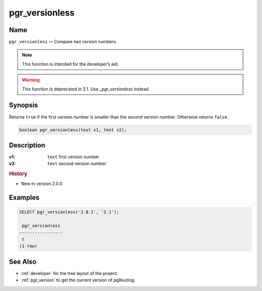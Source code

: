 .. 
   ****************************************************************************
    pgRouting Manual
    Copyright(c) pgRouting Contributors

    This documentation is licensed under a Creative Commons Attribution-Share  
    Alike 3.0 License: http://creativecommons.org/licenses/by-sa/3.0/
   ****************************************************************************

.. _pgr_versionless:

pgr_versionless
===============================================================================

.. index:: 
	single: pgr_versionless(text,text) -- deprecated

Name
-------------------------------------------------------------------------------

``pgr_versionless`` — Compare two version numbers.

.. note:: This function is intended for the developer’s aid.

.. warning:: This function is deprecated in 2.1.
             Use `_pgr_versionless` instead

Synopsis
-------------------------------------------------------------------------------

Returns ``true`` if the first version number is smaller than the second version number. Otherwise returns ``false``.

.. code-block:: sql

	boolean pgr_versionless(text v1, text v2);


Description
-------------------------------------------------------------------------------

:v1: ``text`` first version number
:v2: ``text`` second version number


.. rubric:: History

* New in version 2.0.0


Examples
-------------------------------------------------------------------------------

.. code-block:: sql

    SELECT pgr_versionless('2.0.1', '2.1');

     pgr_versionless 
    -----------------
     t
    (1 row)


See Also
-------------------------------------------------------------------------------

* :ref:`developer` for the tree layout of the project.
* :ref:`pgr_version` to get the current version of pgRouting.
